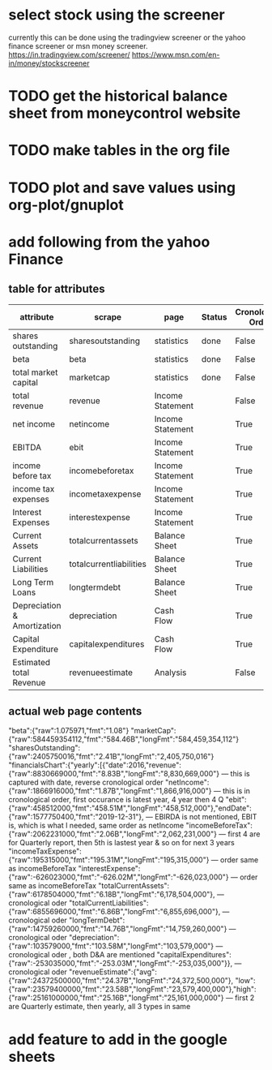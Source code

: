 
* select stock using the screener
currently this can be done using the tradingview screener or the yahoo finance screener or msn money screener.
https://in.tradingview.com/screener/
https://www.msn.com/en-in/money/stockscreener

* TODO get the historical balance sheet from moneycontrol website
  DEADLINE: <2019-09-22 Sun>

* TODO make tables in the org file
  DEADLINE: <2019-09-29 Sun>

* TODO plot and save values using org-plot/gnuplot
  DEADLINE: <2019-10-06 Sun>



* add following from the yahoo Finance

** table for attributes

 |-----------------------------+-------------------------+------------------+--------+--------------------+------+----------+------------|
 | attribute                   | scrape                  | page             | Status | Cronological Order | skip | estimate | Date Range |
 |-----------------------------+-------------------------+------------------+--------+--------------------+------+----------+------------|
 | shares outstanding          | sharesoutstanding       | statistics       | done   | False              |    0 | False    | False      |
 | beta                        | beta                    | statistics       | done   | False              |    0 | False    | False      |
 | total market capital        | marketcap               | statistics       | done   | False              |    0 | False    | False      |
 | total revenue               | revenue                 | Income Statement |        | False              |    0 | False    | True       |
 | net income                  | netincome               | Income Statement |        | True               |    0 | False    | Ture       |
 | EBITDA                      | ebit                    | Income Statement |        | True               |    0 | False    | True       |
 | income before tax           | incomebeforetax         | Income Statement |        | True               |    4 | False    | True       |
 | income tax expenses         | incometaxexpense        | Income Statement |        | True               |    4 | False    | True       |
 | Interest Expenses           | interestexpense         | Income Statement |        | True               |    0 | False    | True       |
 | Current Assets              | totalcurrentassets      | Balance Sheet    |        | True               |    0 | False    | True       |
 | Current Liabilities         | totalcurrentliabilities | Balance Sheet    |        | True               |    0 | False    | True       |
 | Long Term Loans             | longtermdebt            | Balance Sheet    |        | True               |    0 | False    | True       |
 | Depreciation & Amortization | depreciation            | Cash Flow        |        | True               |    0 | False    | True       |
 | Capital Expenditure         | capitalexpenditures     | Cash Flow        |        | True               |    0 | False    | True       |
 | Estimated total Revenue     | revenueestimate         | Analysis         |        | False              |    2 | True     | False      |
 |-----------------------------+-------------------------+------------------+--------+--------------------+------+----------+------------|

** actual web page contents

   "beta":{"raw":1.075971,"fmt":"1.08"}
   "marketCap":{"raw":584459354112,"fmt":"584.46B","longFmt":"584,459,354,112"}
   "sharesOutstanding":{"raw":2405750016,"fmt":"2.41B","longFmt":"2,405,750,016"}
   "financialsChart":{"yearly":[{"date":2016,"revenue":{"raw":8830669000,"fmt":"8.83B","longFmt":"8,830,669,000"} 
   --- this is captured with date, reverse cronological order
   "netIncome":{"raw":1866916000,"fmt":"1.87B","longFmt":"1,866,916,000"}
   --- this is in cronological order, first occurance is latest year, 4 year then 4 Q
   "ebit":{"raw":458512000,"fmt":"458.51M","longFmt":"458,512,000"},"endDate":{"raw":1577750400,"fmt":"2019-12-31"},
   --- EBIRDA is not mentioned, EBIT is, which is what I needed, same order as netIncome
   "incomeBeforeTax":{"raw":2062231000,"fmt":"2.06B","longFmt":"2,062,231,000"}
   --- first 4 are for Quarterly report, then 5th is lastest year & so on for next 3 years
   "incomeTaxExpense":{"raw":195315000,"fmt":"195.31M","longFmt":"195,315,000"}
   --- order same as incomeBeforeTax
   "interestExpense":{"raw":-626023000,"fmt":"-626.02M","longFmt":"-626,023,000"}
   --- order same as incomeBeforeTax
   "totalCurrentAssets":{"raw":6178504000,"fmt":"6.18B","longFmt":"6,178,504,000"},
   --- cronological oder 
   "totalCurrentLiabilities":{"raw":6855696000,"fmt":"6.86B","longFmt":"6,855,696,000"},
   --- cronological oder 
   "longTermDebt":{"raw":14759260000,"fmt":"14.76B","longFmt":"14,759,260,000"}
   --- cronological oder 
   "depreciation":{"raw":103579000,"fmt":"103.58M","longFmt":"103,579,000"}
   --- cronological oder , both D&A are mentioned
   "capitalExpenditures":{"raw":-253035000,"fmt":"-253.03M","longFmt":"-253,035,000"}},
   --- cronological oder 
   "revenueEstimate":{"avg":{"raw":24372500000,"fmt":"24.37B","longFmt":"24,372,500,000"},
   "low":{"raw":23579400000,"fmt":"23.58B","longFmt":"23,579,400,000"},"high":{"raw":25161000000,"fmt":"25.16B","longFmt":"25,161,000,000"}
   --- first 2 are Quarterly estimate, then yearly, all 3 types in same

* add feature to add in the google sheets 
